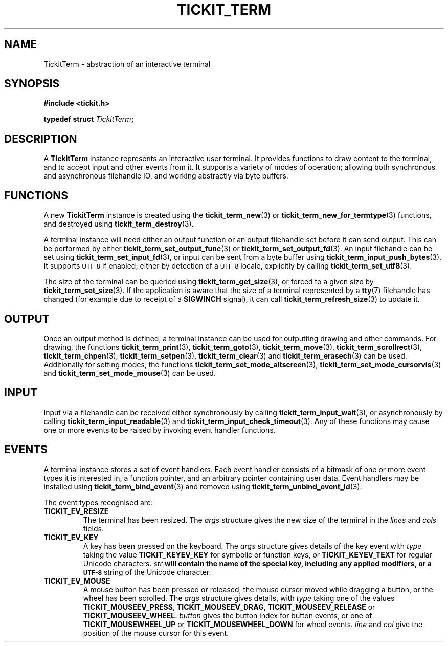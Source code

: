 .TH TICKIT_TERM 7
.SH NAME
TickitTerm \- abstraction of an interactive terminal
.SH SYNOPSIS
.nf
.B #include <tickit.h>
.sp
.BI "typedef struct " TickitTerm ;
.fi
.sp
.SH DESCRIPTION
A \fBTickitTerm\fP instance represents an interactive user terminal. It provides functions to draw content to the terminal, and to accept input and other events from it. It supports a variety of modes of operation; allowing both synchronous and asynchronous filehandle IO, and working abstractly via byte buffers.
.SH FUNCTIONS
A new \fBTickitTerm\fP instance is created using the \fBtickit_term_new\fP(3) or \fBtickit_term_new_for_termtype\fP(3) functions, and destroyed using \fBtickit_term_destroy\fP(3).
.PP
A terminal instance will need either an output function or an output filehandle set before it can send output. This can be performed by either \fBtickit_term_set_output_func\fP(3) or \fBtickit_term_set_output_fd\fP(3). An input filehandle can be set using \fBtickit_term_set_input_fd\fP(3), or input can be sent from a byte buffer using \fBtickit_term_input_push_bytes\fP(3). It supports
.SM UTF-8
if enabled; either by detection of a
.SM UTF-8
locale, explicitly by calling \fBtickit_term_set_utf8\fP(3).
.PP
The size of the terminal can be queried using \fBtickit_term_get_size\fP(3), or forced to a given size by \fBtickit_term_set_size\fP(3). If the application is aware that the size of a terminal represented by a \fBtty\fP(7) filehandle has changed (for example due to receipt of a \fBSIGWINCH\fP signal), it can call \fBtickit_term_refresh_size\fP(3) to update it.
.SH OUTPUT
Once an output method is defined, a terminal instance can be used for outputting drawing and other commands. For drawing, the functions \fBtickit_term_print\fP(3), \fBtickit_term_goto\fP(3), \fBtickit_term_move\fP(3), \fBtickit_term_scrollrect\fP(3), \fBtickit_term_chpen\fP(3), \fBtickit_term_setpen\fP(3), \fBtickit_term_clear\fP(3) and \fBtickit_term_erasech\fP(3) can be used. Additionally for setting modes, the functions \fBtickit_term_set_mode_altscreen\fP(3), \fBtickit_term_set_mode_cursorvis\fP(3) and \fBtickit_term_set_mode_mouse\fP(3) can be used.
.SH INPUT
Input via a filehandle can be received either synchronously by calling \fBtickit_term_input_wait\fP(3), or asynchronously by calling \fBtickit_term_input_readable\fP(3) and \fBtickit_term_input_check_timeout\fP(3). Any of these functions may cause one or more events to be raised by invoking event handler functions.
.SH EVENTS
A terminal instance stores a set of event handlers. Each event handler consists of a bitmask of one or more event types it is interested in, a function pointer, and an arbitrary pointer containing user data. Event handlers may be installed using \fBtickit_term_bind_event\fP(3) and removed using \fBtickit_term_unbind_event_id\fP(3).
.PP
The event types recognised are:
.TP
.B TICKIT_EV_RESIZE
The terminal has been resized. The \fIargs\fP structure gives the new size of the terminal in the \fIlines\fP and \fIcols\fP fields.
.TP
.B TICKIT_EV_KEY
A key has been pressed on the keyboard. The \fIargs\fP structure gives details of the key event with \fItype\fP taking the value \fBTICKIT_KEYEV_KEY\fP for symbolic or function keys, or \fBTICKIT_KEYEV_TEXT\fP for regular Unicode characters. \fIstr\fB will contain the name of the special key, including any applied modifiers, or a
.SM UTF-8
string of the Unicode character.
.TP
.B TICKIT_EV_MOUSE
A mouse button has been pressed or released, the mouse cursor moved while dragging a button, or the wheel has been scrolled. The \fIargs\fP structure gives details, with \fItype\fP taking one of the values \fBTICKIT_MOUSEEV_PRESS\fP, \fBTICKIT_MOUSEEV_DRAG\fP, \fBTICKIT_MOUSEEV_RELEASE\fP or \fBTICKIT_MOUSEEV_WHEEL\fP. \fIbutton\fP gives the button index for button events, or one of \fBTICKIT_MOUSEWHEEL_UP\fP or \fBTICKIT_MOUSEWHEEL_DOWN\fP for wheel events. \fIline\fP and \fIcol\fP give the position of the mouse cursor for this event.
